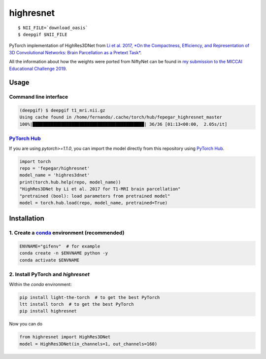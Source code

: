 ==========
highresnet
==========


.. image:: https://img.shields.io/pypi/v/highresnet.svg
        :target: https://pypi.python.org/pypi/highresnet

.. image:: https://img.shields.io/travis/fepegar/highresnet.svg
        :target: https://travis-ci.org/fepegar/highresnet

.. image:: https://zenodo.org/badge/DOI/10.5281/zenodo.3349989.svg
   :target: https://doi.org/10.5281/zenodo.3349989

.. image:: https://readthedocs.org/projects/highresnet/badge/?version=latest
        :target: https://highresnet.readthedocs.io/en/latest/?badge=latest
        :alt: Documentation Status

.. image:: https://pyup.io/repos/github/fepegar/highresnet/shield.svg
     :target: https://pyup.io/repos/github/fepegar/highresnet/
     :alt: Updates

::

   $ NII_FILE=`download_oasis`
   $ deepgif $NII_FILE


.. image:: https://raw.githubusercontent.com/fepegar/highresnet/master/images/slicer_screenshot.png
     :alt: 3D Slicer screenshot

PyTorch implementation of HighRes3DNet from `Li et al. 2017,
*On the Compactness, Efficiency, and Representation of
3D Convolutional Networks: Brain Parcellation as a
Pretext Task* <https://arxiv.org/pdf/1707.01992.pdf>`_.

All the information about how the weights were ported from NiftyNet can be found
in `my submission to the MICCAI Educational Challenge
2019 <https://nbviewer.jupyter.org/github/fepegar/miccai-educational-challenge-2019/blob/master/Combining_the_power_of_PyTorch_and_NiftyNet.ipynb?flush_cache=true>`_.


Usage
-----

Command line interface
^^^^^^^^^^^^^^^^^^^^^^

.. code-block:: shell

   (deepgif) $ deepgif t1_mri.nii.gz
   Using cache found in /home/fernando/.cache/torch/hub/fepegar_highresnet_master
   100%|███████████████████████████████████████████| 36/36 [01:13<00:00,  2.05s/it]


`PyTorch Hub <https://pytorch.org/hub>`_
^^^^^^^^^^^^^^^^^^^^^^^^^^^^^^^^^^^^^^^^

If you are using `pytorch>=1.1.0`, you can import the model
directly from this repository using
`PyTorch Hub <https://pytorch.org/hub>`_.

.. code-block:: python

   import torch
   repo = 'fepegar/highresnet'
   model_name = 'highres3dnet'
   print(torch.hub.help(repo, model_name))
   "HighRes3DNet by Li et al. 2017 for T1-MRI brain parcellation"
   "pretrained (bool): load parameters from pretrained model"
   model = torch.hub.load(repo, model_name, pretrained=True)
   
Installation
------------

1. Create a `conda <https://docs.conda.io/en/latest/>`_ environment (recommended)
^^^^^^^^^^^^^^^^^^^^^^^^^^^^^^^^^^^^^^^^^^^^^^^^^^^^^^^^^^^^^^^^^^^^^^^^^^^^^^^^^

.. code-block:: shell

   ENVNAME="gifenv"  # for example
   conda create -n $ENVNAME python -y
   conda activate $ENVNAME

2. Install PyTorch and `highresnet`
^^^^^^^^^^^^^^^^^^^^^^^^^^^^^^^^^^^

Within the `conda` environment:

.. code-block:: shell

   pip install light-the-torch  # to get the best PyTorch
   ltt install torch  # to get the best PyTorch
   pip install highresnet

Now you can do

.. code-block:: python

   from highresnet import HighRes3DNet
   model = HighRes3DNet(in_channels=1, out_channels=160)
   
